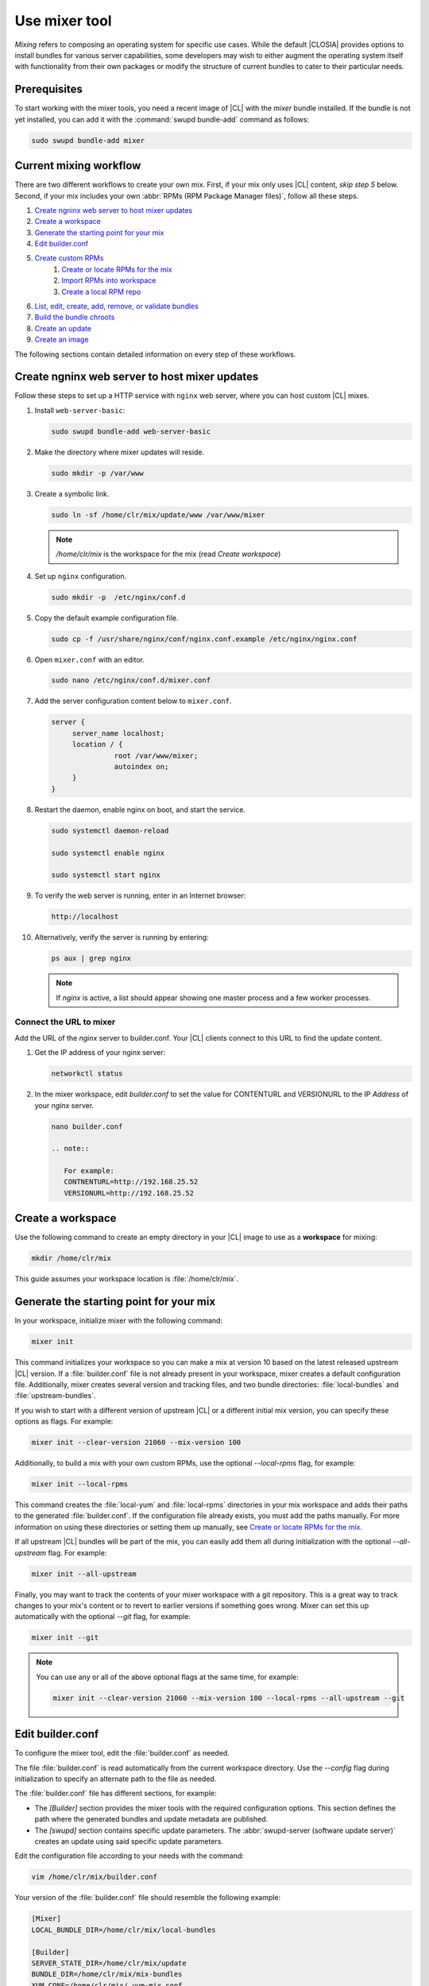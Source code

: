 .. _mixer:

Use mixer tool
##############

*Mixing* refers to composing an operating system for specific use cases.
While the default |CLOSIA| provides options to install bundles for various
server capabilities, some developers may wish to either augment the
operating system itself with functionality from their own packages or modify
the structure of current bundles to cater to their particular needs.

Prerequisites
*************

To start working with the mixer tools, you need a recent image of |CL| with
the `mixer` bundle installed. If the bundle is not yet installed, you can
add it with the :command:`swupd bundle-add` command as follows:

.. code-block:: bash

   sudo swupd bundle-add mixer

Current mixing workflow
***********************

There are two different workflows to create your own mix.
First, if your mix only uses |CL| content, *skip step 5* below. 
Second, if your mix includes your own 
:abbr:`RPMs (RPM Package Manager files)`, follow all these steps. 

#. `Create ngninx web server to host mixer updates`_
#. `Create a workspace`_
#. `Generate the starting point for your mix`_
#. `Edit builder.conf`_
#. `Create custom RPMs`_
    #. `Create or locate RPMs for the mix`_
    #. `Import RPMs into workspace`_
    #. `Create a local RPM repo`_
#. `List, edit, create, add, remove, or validate bundles`_
#. `Build the bundle chroots`_
#. `Create an update`_
#. `Create an image`_

The following sections contain detailed information on every step of
these workflows.

.. _create-nginx-web-server:

Create ngninx web server to host mixer updates
**********************************************

Follow these steps to set up a HTTP service with ``nginx`` web 
server, where you can host custom |CL| mixes.  

#. Install ``web-server-basic``: 
   
   .. code-block:: bash

      sudo swupd bundle-add web-server-basic

#. Make the directory where mixer updates will reside.  

   .. code-block:: bash

      sudo mkdir -p /var/www

#. Create a symbolic link.

   .. code-block:: bash

      sudo ln -sf /home/clr/mix/update/www /var/www/mixer

   .. note::

      `/home/clr/mix` is the workspace for the mix (read `Create workspace`)


#. Set up ``nginx`` configuration. 

   .. code-block:: bash

      sudo mkdir -p  /etc/nginx/conf.d

#. Copy the default example configuration file. 

   .. code-block:: bash

      sudo cp -f /usr/share/nginx/conf/nginx.conf.example /etc/nginx/nginx.conf

#. Open ``mixer.conf`` with an editor.

   .. code-block:: bash
 
      sudo nano /etc/nginx/conf.d/mixer.conf 

#. Add the server configuration content below to ``mixer.conf``. 

   .. code-block:: console

      server {
           server_name localhost;
           location / {
                     root /var/www/mixer;
                     autoindex on; 
           }
      }

#. Restart the daemon, enable nginx on boot, and start the service.

   .. code-block:: bash

      sudo systemctl daemon-reload 

      sudo systemctl enable nginx 

      sudo systemctl start nginx 

#. To verify the web server is running, enter in an Internet browser:

   .. code-block:: bash

      http://localhost

#. Alternatively, verify the server is running by entering:

   .. code-block:: bash

      ps aux | grep nginx 

   .. note:: 

      If `nginx` is active, a list should appear showing one master process 
      and a few worker processes.

Connect the URL to mixer
========================

Add the URL of the `nginx` server to builder.conf. Your |CL| clients connect 
to this URL to find the update content.    

#. Get the IP address of your nginx server: 

   .. code-block:: bash

      networkctl status

#. In the mixer workspace, edit `builder.conf` to set the value for
   CONTENTURL and VERSIONURL to the IP `Address` of your `nginx` server.    

   .. code-block:: bash

      nano builder.conf

      .. note:: 
            
         For example: 
         CONTNENTURL=http://192.168.25.52
         VERSIONURL=http://192.168.25.52

Create a workspace
******************

Use the following command to create an empty directory in your |CL| image to
use as a **workspace** for mixing:

.. code-block:: bash

    mkdir /home/clr/mix

This guide assumes your workspace location is :file:`/home/clr/mix`.

Generate the starting point for your mix
****************************************

In your workspace, initialize mixer with the following command:

.. code-block:: bash

   mixer init

This command initializes your workspace so you can make a mix at version 10
based on the latest released upstream |CL| version. If a :file:`builder.conf`
file is not already present in your workspace, mixer creates a default
configuration file. Additionally, mixer creates several version and tracking
files, and two bundle directories: :file:`local-bundles` and
:file:`upstream-bundles`.

If you wish to start with a different version of upstream |CL| or a
different initial mix version, you can specify these options as flags.
For example:

.. code-block:: bash

   mixer init --clear-version 21060 --mix-version 100


Additionally, to build a mix with your own custom RPMs, use the optional
*--local-rpms* flag, for example:

.. code-block:: bash

   mixer init --local-rpms

This command creates the :file:`local-yum` and :file:`local-rpms`
directories in your mix workspace and adds their paths to the generated
:file:`builder.conf`. If the configuration file already exists, you must add
the paths manually. For more information on using these directories or
setting them up manually, see `Create or locate RPMs for the mix`_.

If all upstream |CL| bundles will be part of the mix, you can easily add 
them all during initialization with the optional *--all-upstream* flag. For example:

.. code-block:: bash

   mixer init --all-upstream

Finally, you may want to track the contents of your mixer workspace with a
git repository. This is a great way to track changes to your mix's content
or to revert to earlier versions if something goes wrong. Mixer can set this
up automatically with the optional *--git* flag, for example:

.. code-block:: bash

   mixer init --git

.. note::
   You can use any or all of the above optional flags at the same time, for example:

   .. code-block:: bash

      mixer init --clear-version 21060 --mix-version 100 --local-rpms --all-upstream --git

Edit builder.conf
*****************

To configure the mixer tool, edit the :file:`builder.conf` as needed.

The file :file:`builder.conf` is read automatically from the current
workspace directory. Use the *--config* flag during initialization
to specify an alternate path to the file as needed.

The :file:`builder.conf` file has different sections, for example:

* The `[Builder]` section provides the mixer tools with the required
  configuration options. This section defines the path where the generated
  bundles and update metadata are published.

* The `[swupd]` section contains specific update parameters. The
  :abbr:`swupd-server (software update server)` creates an update using
  said specific update parameters.

Edit the configuration file according to your needs with the command:

.. code-block:: bash

   vim /home/clr/mix/builder.conf

Your version of the :file:`builder.conf` file should resemble the
following example:

.. code-block:: console

   [Mixer]
   LOCAL_BUNDLE_DIR=/home/clr/mix/local-bundles

   [Builder]
   SERVER_STATE_DIR=/home/clr/mix/update
   BUNDLE_DIR=/home/clr/mix/mix-bundles
   YUM_CONF=/home/clr/mix/.yum-mix.conf
   CERT=/home/clr/mix/Swupd_Root.pem
   VERSIONS_PATH=/home/clr/mix

   [swupd]
   BUNDLE=os-core-update
   CONTENTURL=<URL where the content will be hosted>
   VERSIONURL=<URL where the version of the mix will be hosted>
   FORMAT=1

   [Server]
   debuginfo_banned=true
   debuginfo_lib=/usr/lib/debug/
   debuginfo_src=/usr/src/debug/

The following variables require further explanation:

* The `LOCAL_BUNDLE_DIR` variable sets the path where mixer stores the local
  bundle definition files. These bundle definition files include any new,
  original bundles you create, along with any edited versions of upstream
  |CL| bundles.

* The `SERVER_STATE_DIR` variable sets the path for the output of the mix
  content. Mixer automatically creates the path for you, but the path can be
  set to any location. In this example, we use the workspace directory.

* The `BUNDLE_DIR` variable sets the path where mixer temporarily stores the
  bundle definition files while building chroots. Only the legacy
  chroot-builder uses this path. By default, mixer does not generate this
  directory until the directory is needed. In our example, the path is set to
  :file:`/home/clr/mix/mix-bundles`. The new chroot-builder does not generate
  the folder at all.

* The `YUM_CONF` variable sets the path where mixer automatically generates
  the :file:`.yum-mix.conf` yum configuration file. The yum configuration 
  file points the chroot-builder to the path where the RPMs are stored.

* The `CERT` variable sets the path where mixer stores the
  :file:`Swupd_Root.pem` certificate file. The chroot-builder needs the
  certificate file to sign the root :file:`Manifest.MoM` file to provide
  security for content verification. The value of the `CERT` variable can
  point to a different certificate. The chroot-builder inserts the
  certificate specified in this value into the
  :file:`/os-core-update/usr/share/clear/update-ca/` path. The software 
  update client uses this certificate to verify the :file:`Manifest.MoM` 
  file's signature. For now, we **strongly** recommend that you do not modify
  this line, as the certificate that :abbr:`swupd (Software Updater)`
  expects needs to have a very specific configuration to sign and verify
  properly. Mixer automatically generates the certificate, if you do not
  provide the path to an existing one, and signs the :file:`Manifest.MoM`
  file to provide security for the updated content you create.

* The `CONTENTURL` and `VERSIONURL` variables set the domain or IP address
  where swupd looks for your update content and the corresponding version. 
  You must set these variables to the domain or IP-address of the server 
  hosting the update content. You can use any web server to host your update 
  content. To learn how to install and configure web server using |CL|, see 
  :ref:`create-nginx-web-server`. For our example, the web update content 
  within the `SERVER_STATE_DIR` directory is located here:
  :file:`/home/clr/mix/update/www`. If the web server is on the same machine 
  as this directory, you can create a symlink to the directory in your web
  server's document root to easily host the content. These URLs are
  embedded in images created for your mix. The `swupd-client` looks at
  these URLs to determine if a new version is available and the location
  from where to download the updated content. These links are equivalent
  to the |CL| `update page`_ but for the mix.

* The `FORMAT` variable relates to format bumps. To learn more about the
  `FORMAT` option, refer to :ref:`mixer-format` and the `format bumps wiki`_.
  For now, leave the `FORMAT` value unchanged.

* The `VERSIONS_PATH` variable sets the path for the mix version and upstream
  |CL| version's two state files: :file:`mixversion` and
  :file:`upstreamversion`. Mixer creates both files for you when you set up
  the workspace.

.. note:: If you are working only with |CL| bundles, then
   skip to `List, edit, create, add, remove, or validate bundles`_.


Create custom RPMs
******************

Create or locate RPMs for the mix
=================================

If you create RPMs from scratch, you can use `autospec`, `mock`, `rpmbuild`,
or similar tools to build them. If the RPMs are not built on |CL|, ensure
your configuration and toolchain builds them correctly for |CL|, or else
there is no guarantee they will be compatible. For more information on
building the RPMs properly, refer to our `build RPMs instructions`_.

Import RPMs into workspace
==========================

#. Create a :file:`local-rpms` directory in your workspace, for example,
   :file:`/home/clr/mix/local-rpms`.

#. Copy the RPMs into the directory you created.

#. Add the following line to your :file:`builder.conf` file:

   .. code-block:: console

      LOCAL_RPM_DIR=/home/clr/mix/local-rpms

Mixer uses this directory to find the RPMs to build a local RPM repo for
yum to use.

Create a local RPM repo
=======================

#. Create an empty directory in your workspace named :file:`local-yum`.
#. Add the path to your :file:`builder.conf` file:

   .. code-block:: console

      LOCAL_REPO_DIR=/home/clr/mix/local-yum

#. With these values configured, generate the yum repo with the following
   command:

   .. code-block:: bash

      sudo mixer add-rpms

After the tool exits, you should see the RPMs and a repository data
directory in :file:`/home/clr/mix/local-yum`. If the RPMs are not all in this
:file:`local-yum` directory, check to ensure that the RPM files are valid
and not corrupt.

List, edit, create, add, remove, or validate bundles
****************************************************

The bundles in the mix are specified in the mix bundle list. Mixer stores
this list as a flat file called :file:`mixbundles` in the path set by the
`VERSIONS_PATH` variable of the :file:`builder.conf` file. Mixer
automatically generates the :file:`mixbundles` list file during
initialization. Mixer reads and writes the bundle list file when you change
the bundles of the mix.

List the bundles in the mix
===========================

To view the bundles already in the mix, enter the following command:

.. code-block:: bash

   mixer bundle list

This command shows a list of every bundle in the mix. Bundles can include
other bundles. Those nested bundles can themselves include other
bundles. When listing bundles with this command, mixer automatically
recurses through the includes to show every single bundle in the mix.

If you see an unexpected bundle in the list, that bundle is probably included
in another bundle. Use the *--tree* flag to get a better view of how
a bundle ended up in the mix, for example:

.. code-block:: bash

   mixer bundle list --tree

This command shows a visual representation of the inclusion relationships
between the bundles in the mix.

Bundles fall into two categories: **upstream** and **local**.

Upstream bundles are those provided by |CL|.

Mixer automatically downloads and caches upstream bundle definition files.
These definition files are stored in the :file:`upstream-bundles` directory
in the workspace. Do **not** modify the files in this directory. This
directory is simply a mirror for mixer to use.

The mixer tool automatically caches the bundles for the |CL| version
configured in the :file:`upstreamversion` file. Mixer also cleans up old
versions once they are no longer needed. You can see the available upstream
bundles with the following command:

.. code-block:: bash

   mixer bundle list upstream

Local bundles are bundles that you create, or are edited versions of upstream
bundles.

Local bundle definition files live in the :file:`local-bundles` directory.
The `LOCAL_BUNDLE_DIR` variable sets the path of this directory in your
:file:`builder.conf` configuration file. For this example, the path is
:file:`/home/clr/mix/local-bundles`. You can see the available local bundles
with the following command:

.. code-block:: bash

   mixer bundle list local

Both the local and upstream :command:`bundle list` commands accept the
*--tree* flag to show a visual representation of the inclusion relationships
between the bundles in the mix.

Edit the bundles in the mix
===========================

**Mixer always checks local bundles first and the upstream bundles second.**

Therefore, bundles in the :file:`local-bundles` directory always take
precedence over any upstream bundles that have the same name.

This precedence enables you to edit upstream bundles. The local, edited
version of the bundle overrides the bundle version found upstream.

For example, to edit the `bundle1` definition file, we use the following
command:

.. code-block:: bash

   mixer bundle edit bundle1

If `bundle1` is found in your local bundles, mixer edits this bundle
definition file. If instead `bundle1` is only found upstream, mixer copies
the bundle definition file from upstream into your :file:`local-bundles`
directory first.

In both cases, mixer launches your default editor to edit the file. When the
editor closes, mixer automatically validates the edited bundle file and
reports any errors found. If mixer finds an error, you can edit the file
as-is, revert and edit, or skip and move on to the next bundle. If you skip a
file, mixer saves a backup of the original file with the ``.orig`` suffix.
Because mixer always checks your local bundles first, edited copies of an
upstream bundle always take precedence over their upstream counterpart. You
can edit multiple bundles with the following command:

.. code-block:: bash

   mixer bundle edit bundle1 bundle2 [bundle3 ...]

Create bundles for the mix
==========================

To create a totally **new bundle**, the bundle name you specify cannot exist
upstream. If that is the case, create a :file:`new-bundle` with the following
command:

.. code-block:: bash

   mixer bundle edit new-bundle

This command generates a blank template in :file:`local-bundles` with the
:file:`new-bundle` filename. Mixer launches the editor for you to fill out
the bundle and performs validation when you exit the editor. Add your package
or packages to the bundle definition file to define the packages to install
as part of the bundle.

.. note::

   The :command:`mixer bundle edit` command accepts multiple bundles at once.
   Thus, you can create multiple new bundles in a single command, for 
   example:

   .. code-block:: bash

      mixer bundle edit new-bundle1 new-bundle2 [new-bundle3 ...]

Add bundles to the mix
======================

Add `bundle1` to your mix with the following command:

.. code-block:: bash

   mixer bundle add bundle1

This command adds the specified bundles to the mix bundles list stored in
your :file:`mixbundles` file. For each bundle you add, mixer checks your
local and upstream bundles to ensure the added bundles actually exist. If
mixer cannot find the bundle, it reports back an error. Additionally, when
mixer adds a bundle, it tells you whether the bundle is local or upstream.
Alternatively, you can learn this information with the
:command:`mixer bundle list` command. Refer to `List the bundles in the mix`_.

To add multiple bundles at once, use the following command:

.. code-block:: bash

   mixer bundle add bundle1 bundle2 [bundle3 ...]

Remove bundles from the mix
===========================

Remove `bundle1` from your mix with the following command:

.. code-block:: bash

   mixer bundle remove bundle1

This command removes `bundle1` from the mix bundle list stored in your
:file:`mixbundles` file. By default, this command does not remove the bundle
definition file from your local bundles. To completely remove a bundle,
including its local bundle definition file, use the following command with
the *--local* flag:

.. code-block:: bash

   mixer bundle remove --local bundle1

By default, removing a local bundle file with this command removes the bundle
from the mix as well. To only remove the local bundle definition file, use
the following command with the *--mix=false* flag:

.. code-block:: bash

   mixer bundle remove --local --mix=false bundle1

If you remove a local, edited version of an upstream bundle and keep the
bundle in the mix, the mix then references the original upstream version of
the bundle.

On the other hand, if you remove a bundle that is only found locally but
keep the bundle in the mix bundles list, mixer will not find a valid
bundle definition file and will produce an error.

Validate the bundles in the mix
===============================

Mixer performs basic validation on all bundles when used throughout the
system.

Mixer checks the validity of the bundle's syntax and name. Optionally, you 
can run this validation manually on `bundle1` with the following command:

.. code-block:: bash

   mixer bundle validate bundle1

.. note:: This command can be useful in many circumstances. One example is
   when importing already-existing local bundles from other projects.

If you use the optional *--strict* flag, the command additionally
checks if the rest of the bundle header fields can be parsed, if the bundle
header fields are non-empty, and if the bundle header ``Title`` field and
the bundle filename match. Perform a strict validation of `bundle1` with the
following command:

.. code-block:: bash

   mixer bundle validate --strict bundle1

Validate multiple bundles with the following command:

.. code-block:: bash

   mixer bundle validate bundle1 bundle2 [bundle3 ...]

Managing bundles with Git
=========================

If you initialized your workspace to be tracked as a git repository
with the :command:`mixer init --git` command, it might be useful to apply a
git commit after you modify the mix bundle list or edit a bundle definition
file.

All the :command:`mixer bundle` commands in the previous sections support an
optional *--git* flag. This flag automatically applies a git commit
when the command completes, for example:

.. code-block:: bash

   mixer bundle remove --git bundle1

Build the bundle chroots
************************

To build all the ``chroots`` based on the defined bundles, use the following
command in your workspace:

.. code-block:: bash

   sudo mixer build chroots

If the mix has many bundles, this step might take some time.

By default, mixer uses the legacy chroot-builder. In this mode, mixer
automatically gathers the bundle definition files for the bundles in the mix
into a :file:`mix-bundles` directory. The directory's path is set in the
`BUNDLE_DIR` variable in the :file:`builder.conf`. **Do not edit these
files.** Mixer automatically deletes the contents of the :file:`mix-bundles`
directory before repopulating the directory on-the-fly as mixer builds the
chroots.

We have added a new chroot-builder to the mixer tool itself. While this is
currently an experimental feature, you should use the new chroot-builder. To
use the new chroot-builder, use the following command with the
*--new-chroots* flag:

.. code-block:: bash

   sudo mixer build chroots --new-chroots

We will soon deprecate the legacy chroot-builder. When we do, mixer will use
the new version automatically.

Create an update
****************

Create an update with the following command:

.. code-block:: bash

   sudo mixer build update

When the build completes, you can find the mix update content under
:file:`/home/clr/mix/update/www/VER`. In our example, the update content is
found in :file:`/home/clr/mix/update/www/{<MIXVERSION>}`. `<MIXVERSION>`
is the defined mix version, which is 10 by default.

By default, mixer uses the legacy `swupd-server` to generate the update
content. However, we have built a new implementation into the mixer tool
itself. While this is currently an experimental feature, you should use the
new `swupd-server`. To use the the new `swupd-server`, use the following
command with the *--new-swupd* flag:

.. code-block:: bash

   sudo mixer build update --new-swupd

We will soon deprecate the legacy `swupd-server`. When we do, mixer will use
the new version automatically.

Mixer creates all the content needed to make a fully usable mix with this
step. However, only *zero packs* are automatically generated. Zero packs are
the content needed to go from nothing to the mix version for which you just
built the content.

You can create optional *delta packs*, which allow the transition from one
mix version to another, with the following command:

.. code-block:: bash

   sudo mixer-pack-maker.sh --to <MIX_VERSION> --from <PAST_VERSION> -S /home/clr/mix/update

The pack-maker generates all delta packs for the bundles changed from
`PAST_VERSION` to `MIX_VERSION`. If your `STATE_DIR` is in a different
location, specify the location with the *-S* flag. Mixer cannot
create delta packs for the first build because the update is from version 0.
Version 0 implicitly has no content. Thus, mixer can generate no deltas.

For subsequent builds, you can run :file:`mixer-pack-maker.sh` to generate
delta content between them, for example: 10 to 20.

Create an image
*****************

Since mixer uses the `ister` tool to create a bootable image from your
updated content, we must first configure the `ister` tool. To configure the
image `ister` creates, we need the `ister` configuration file. Obtain a copy
with the default values from the `ister` package with the following command:

.. code-block:: bash

   sudo cp /usr/share/defaults/ister/ister.json release-image-config.json

For reference, you can inspect the `Clear Linux ister configuration file`_
used for releases.

Edit the configuration file to include all bundles you want *preinstalled* in
the image. Users can install the bundles in the mix that are not included in
the configuration file with the following command:

.. code-block:: bash

   sudo swupd bundle-add bundle1

Keeping the list of bundles in the configuration file small allows for a
smaller image size. For the minimal base image, the list is:

.. code-block:: console

   "Bundles": ["os-core", "os-core-update", "kernel-native"]

Next, set the `Version` field to the mix version that you want the content
mixer to use to build the image. `ister` allows you to build an image from
any mix version that you have built, not just from the current version. In
our example so far, `Version` is set to 10.

With the `ister` tool configured, build the image with the following command:

.. code-block:: bash

   sudo mixer build image --format 1

Mixer automatically looks for the :file:`release-image-config.json` file, but
you can freely choose the filename. To use a different name, simply pass the
*--template* flag when creating your image, for example:

.. code-block:: bash

   sudo mixer build image --format 1 --template path/to/file.config

By default, `ister` uses the format version of the build machine it runs on.
Therefore, if the format you are building differs from the format of the |CL|
OS you are building on, you must use the *--format <FORMAT_NUMBER>*
flag. Find the current format version of your OS with the following command:

.. code-block:: bash

   sudo cat /usr/share/defaults/swupd/format

Update the next mix version information
***************************************

Increment the mix version number for the next mix with the following command:

.. code-block:: bash

   mixer versions update

This command automatically updates the mix version stored in the
:file:`mixversion` file, incrementing it by 10. To increment by a different
amount, use the *--increment* flag, for example:

.. code-block:: bash

   mixer versions update --increment 100

Alternatively, to set the mix version to a specific value, use the
*--mix-version* flag, for example:

.. code-block:: bash

   mixer versions update --mix-version 200

The :command:`mixer versions update` command does not allow you to set the
mix version to a value less than its current value. The mix version is
expected to always increase, even if the new mix is undoing an earlier
change.

If you have been tracking your workspace with git, you can restore the mix to
an earlier state. However, be careful when "rewriting history" if you have
published the mix content to users already.

Use the following command with the the *--upstream-version* flag to
update the upstream version of |CL| used as a base for the mix:

.. code-block:: bash

   mixer versions update --upstream-version 21070

This command also accepts the keyword "latest":

.. code-block:: bash

   mixer versions update --upstream-version latest

This command sets the upstream version to the latest released version of
upstream |CL| within the same format version. The
:command:`mixer versions update` command does not allow you to set an
upstream version to a value that crosses an upstream format boundary.
Such values require a "format bump" build, which is currently a
manual process. Refer to :ref:`mixer-format` for more information.

Optionally, you can learn which mix version or upstream version you are
currently using with the following command:

.. code-block:: bash

   mixer versions

At this point, you can continue to iterate through the workflows and make
modifications as needed, for example:

#. Add, remove, or modify bundles.
#. Build the chroots with:

   .. code-block:: bash

      sudo mixer build chroots

#. Build and update with:

   .. code-block:: bash

      sudo mixer build update

#. Optionally, you can create delta packs with:

   .. code-block:: bash

      sudo mixer-pack-maker.sh --to <NEWVERSION> --from <PREV_VERSION> -S /
      home/clr/mix/update

.. _mixer-format:

Format version
**************

The `Format` variable set in the :file:`builder.conf` file can be more
precisely referred to as an OS *compatibility epoch*. Versions of the OS
within a given epoch are fully compatible and can update to any other
version within that epoch. Across the `Format` boundary, the OS has changed
in such a way that updating from build M in format X, to build N in format Y
will not work. Generally, this scenario occurs when the software updater or
software manifests change in a way that they are no longer compatible with
the previous update scheme.

Using a format increment, we insure pre- and co-requisite changes flow out
with proper ordering. The updated client only ever updates to the latest
release in its respective format version, unless overridden by command line
flags. Thus, we can guarantee that all clients update to the final version
in their given format. The given format *must* contain all the changes
needed to understand the content built in the subsequent format. Only after
reaching the final release in the old format can a client continue to update
to releases in the new format.

When creating a custom mix, the format version should start at "1" or some
known number. The format version should increment only when a compatibility
breakage is introduced. Normal updates, like updating a software package for
example, do not require a format increment.

.. _update page: https://cdn.download.clearlinux.org/update/

.. _format bumps wiki: https://github.com/clearlinux/swupd-server/wiki/Format-Bumps

.. _build RPMs instructions: https://github.com/clearlinux/common#build-rpms-for-a-package

.. _Clear Linux ister configuration file:
   https://raw.githubusercontent.com/bryteise/ister/master/release-image-config.json
